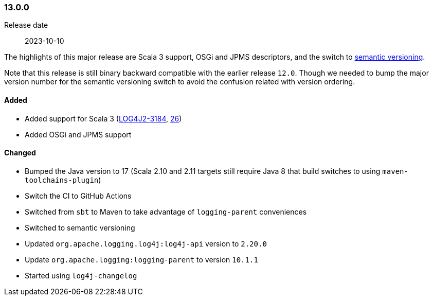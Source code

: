 ////
    Licensed to the Apache Software Foundation (ASF) under one or more
    contributor license agreements.  See the NOTICE file distributed with
    this work for additional information regarding copyright ownership.
    The ASF licenses this file to You under the Apache License, Version 2.0
    (the "License"); you may not use this file except in compliance with
    the License.  You may obtain a copy of the License at

    http://www.apache.org/licenses/LICENSE-2.0

    Unless required by applicable law or agreed to in writing, software
    distributed under the License is distributed on an "AS IS" BASIS,
    WITHOUT WARRANTIES OR CONDITIONS OF ANY KIND, either express or implied.
    See the License for the specific language governing permissions and
    limitations under the License.
////

////
    ██     ██  █████  ██████  ███    ██ ██ ███    ██  ██████  ██
    ██     ██ ██   ██ ██   ██ ████   ██ ██ ████   ██ ██       ██
    ██  █  ██ ███████ ██████  ██ ██  ██ ██ ██ ██  ██ ██   ███ ██
    ██ ███ ██ ██   ██ ██   ██ ██  ██ ██ ██ ██  ██ ██ ██    ██
     ███ ███  ██   ██ ██   ██ ██   ████ ██ ██   ████  ██████  ██

    IF THIS FILE DOESN'T HAVE A `.ftl` SUFFIX, IT IS AUTO-GENERATED, DO NOT EDIT IT!

    Version-specific release notes (`7.8.0.adoc`, etc.) are generated from `src/changelog/*/.release-notes.adoc.ftl`.
    Auto-generation happens during `generate-sources` phase of Maven.
    Hence, you must always

    1. Find and edit the associated `.release-notes.adoc.ftl`
    2. Run `./mvnw generate-sources`
    3. Commit both `.release-notes.adoc.ftl` and the generated `7.8.0.adoc`
////

[#release-notes-13-0-0]
=== 13.0.0

Release date:: 2023-10-10

The highlights of this major release are Scala 3 support, OSGi and JPMS descriptors, and the switch to https://semver.org[semantic versioning].

Note that this release is still binary backward compatible with the earlier release `12.0`.
Though we needed to bump the major version number for the semantic versioning switch to avoid the confusion related with version ordering.


==== Added

* Added support for Scala 3 (https://issues.apache.org/jira/browse/LOG4J2-3184[LOG4J2-3184], https://github.com/apache/logging-log4j-scala/pull/26[26])
* Added OSGi and JPMS support

==== Changed

* Bumped the Java version to 17 (Scala 2.10 and 2.11 targets still require Java 8 that build switches to using `maven-toolchains-plugin`)
* Switch the CI to GitHub Actions
* Switched from `sbt` to Maven to take advantage of `logging-parent` conveniences
* Switched to semantic versioning
* Updated `org.apache.logging.log4j:log4j-api` version to `2.20.0`
* Update `org.apache.logging:logging-parent` to version `10.1.1`
* Started using `log4j-changelog`
